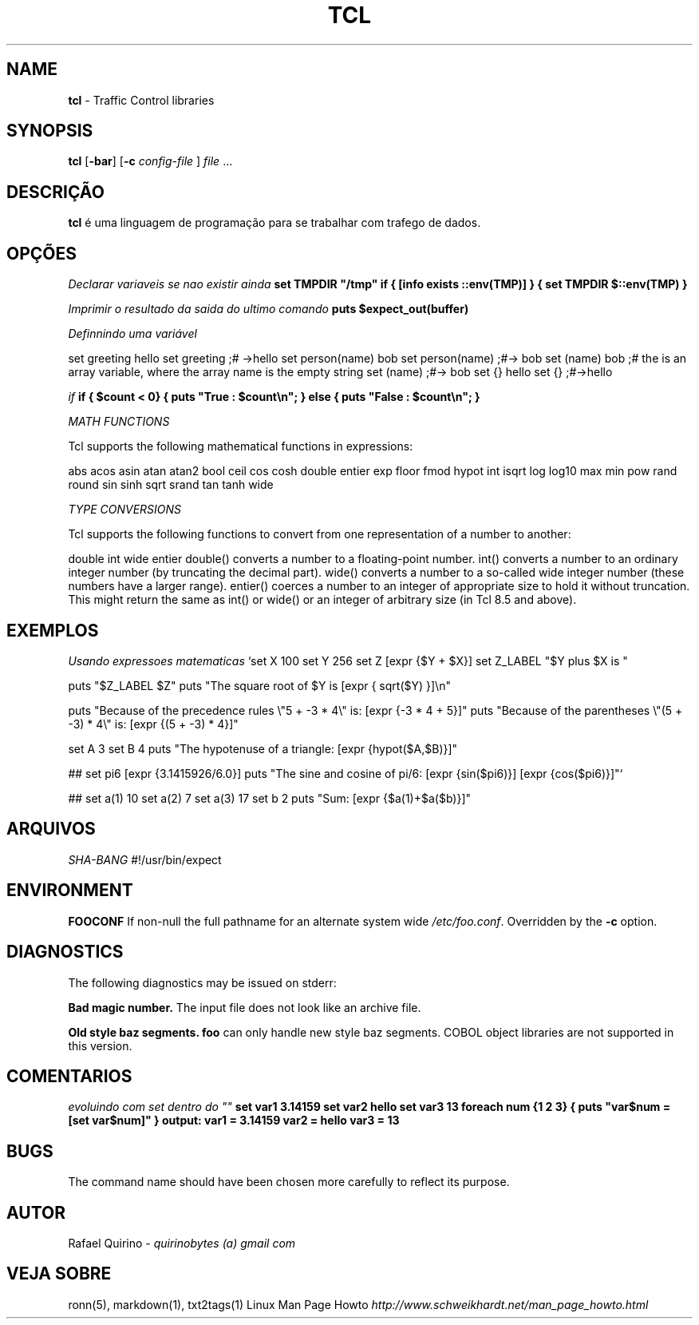 .\" generated with Ronn/v0.7.3
.\" http://github.com/rtomayko/ronn/tree/0.7.3
.
.TH "TCL" "1" "March 2017" "" ""
.
.SH "NAME"
\fBtcl\fR \- Traffic Control libraries
.
.SH "SYNOPSIS"
\fBtcl\fR [\fB\-bar\fR] [\fB\-c\fR \fIconfig\-file\fR ] \fIfile\fR \.\.\.
.
.SH "DESCRIÇÃO"
\fBtcl\fR é uma linguagem de programação para se trabalhar com trafego de dados\.
.
.SH "OPÇÕES"
\fIDeclarar variaveis se nao existir ainda\fR \fBset TMPDIR "/tmp" if { [info exists ::env(TMP)] } { set TMPDIR $::env(TMP) }\fR
.
.P
\fIImprimir o resultado da saida do ultimo comando\fR \fBputs $expect_out(buffer)\fR
.
.P
\fIDefinnindo uma variável\fR
.
.P
set greeting hello set greeting ;# \->hello set person(name) bob set person(name) ;#\-> bob set (name) bob ;# the is an array variable, where the array name is the empty string set (name) ;#\-> bob set {} hello set {} ;#\->hello
.
.P
\fIif\fR \fBif { $count < 0} { puts "True : $count\en"; } else { puts "False : $count\en"; }\fR
.
.P
\fIMATH FUNCTIONS\fR
.
.P
Tcl supports the following mathematical functions in expressions:
.
.P
abs acos asin atan atan2 bool ceil cos cosh double entier exp floor fmod hypot int isqrt log log10 max min pow rand round sin sinh sqrt srand tan tanh wide
.
.P
\fITYPE CONVERSIONS\fR
.
.P
Tcl supports the following functions to convert from one representation of a number to another:
.
.P
double int wide entier double() converts a number to a floating\-point number\. int() converts a number to an ordinary integer number (by truncating the decimal part)\. wide() converts a number to a so\-called wide integer number (these numbers have a larger range)\. entier() coerces a number to an integer of appropriate size to hold it without truncation\. This might return the same as int() or wide() or an integer of arbitrary size (in Tcl 8\.5 and above)\.
.
.SH "EXEMPLOS"
\fIUsando expressoes matematicas\fR `set X 100 set Y 256 set Z [expr {$Y + $X}] set Z_LABEL "$Y plus $X is "
.
.P
puts "$Z_LABEL $Z" puts "The square root of $Y is [expr { sqrt($Y) }]\en"
.
.P
puts "Because of the precedence rules \e"5 + \-3 * 4\e" is: [expr {\-3 * 4 + 5}]" puts "Because of the parentheses \e"(5 + \-3) * 4\e" is: [expr {(5 + \-3) * 4}]"
.
.P
set A 3 set B 4 puts "The hypotenuse of a triangle: [expr {hypot($A,$B)}]"
.
.P
## set pi6 [expr {3\.1415926/6\.0}] puts "The sine and cosine of pi/6: [expr {sin($pi6)}] [expr {cos($pi6)}]"`
.
.P
## set a(1) 10 set a(2) 7 set a(3) 17 set b 2 puts "Sum: [expr {$a(1)+$a($b)}]"
.
.SH "ARQUIVOS"
\fISHA\-BANG\fR #!/usr/bin/expect
.
.SH "ENVIRONMENT"
\fBFOOCONF\fR If non\-null the full pathname for an alternate system wide \fI/etc/foo\.conf\fR\. Overridden by the \fB\-c\fR option\.
.
.SH "DIAGNOSTICS"
The following diagnostics may be issued on stderr:
.
.P
\fBBad magic number\.\fR The input file does not look like an archive file\.
.
.P
\fBOld style baz segments\.\fR \fBfoo\fR can only handle new style baz segments\. COBOL object libraries are not supported in this version\.
.
.SH "COMENTARIOS"
\fIevoluindo com set dentro do ""\fR \fBset var1 3\.14159 set var2 hello set var3 13 foreach num {1 2 3} { puts "var$num = [set var$num]" } output: var1 = 3\.14159 var2 = hello var3 = 13\fR
.
.SH "BUGS"
The command name should have been chosen more carefully to reflect its purpose\.
.
.SH "AUTOR"
Rafael Quirino \- \fIquirinobytes (a) gmail com\fR
.
.SH "VEJA SOBRE"
ronn(5), markdown(1), txt2tags(1) Linux Man Page Howto \fIhttp://www\.schweikhardt\.net/man_page_howto\.html\fR
